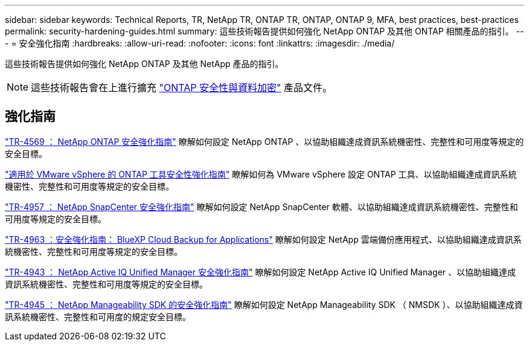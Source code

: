 ---
sidebar: sidebar 
keywords: Technical Reports, TR, NetApp TR, ONTAP TR, ONTAP, ONTAP 9, MFA, best practices, best-practices 
permalink: security-hardening-guides.html 
summary: 這些技術報告提供如何強化 NetApp ONTAP 及其他 ONTAP 相關產品的指引。 
---
= 安全強化指南
:hardbreaks:
:allow-uri-read: 
:nofooter: 
:icons: font
:linkattrs: 
:imagesdir: ./media/


[role="lead"]
這些技術報告提供如何強化 NetApp ONTAP 及其他 NetApp 產品的指引。

[NOTE]
====
這些技術報告會在上進行擴充 link:https://docs.netapp.com/us-en/ontap/security-encryption/index.html["ONTAP 安全性與資料加密"] 產品文件。

====


== 強化指南

link:https://www.netapp.com/pdf.html?item=/media/10674-tr4569.pdf["TR-4569 ： NetApp ONTAP 安全強化指南"^]
瞭解如何設定 NetApp ONTAP 、以協助組織達成資訊系統機密性、完整性和可用度等規定的安全目標。

link:https://docs.netapp.com/us-en/ontap-apps-dbs/vmware/vmware-otv-hardening-overview.html["適用於 VMware vSphere 的 ONTAP 工具安全性強化指南"] 瞭解如何為 VMware vSphere 設定 ONTAP 工具、以協助組織達成資訊系統機密性、完整性和可用度等規定的安全目標。

link:https://www.netapp.com/pdf.html?item=/media/82393-tr-4957.pdf["TR-4957 ： NetApp SnapCenter 安全強化指南"^]
瞭解如何設定 NetApp SnapCenter 軟體、以協助組織達成資訊系統機密性、完整性和可用度等規定的安全目標。

link:https://www.netapp.com/pdf.html?item=/media/83591-tr-4963.pdf["TR-4963 ：安全強化指南： BlueXP Cloud Backup for Applications"^]
瞭解如何設定 NetApp 雲端備份應用程式、以協助組織達成資訊系統機密性、完整性和可用度等規定的安全目標。

link:https://netapp.com/pdf.html?item=/media/78654-tr-4943.pdf["TR-4943 ： NetApp Active IQ Unified Manager 安全強化指南"^]
瞭解如何設定 NetApp Active IQ Unified Manager 、以協助組織達成資訊系統機密性、完整性和可用度等規定的安全目標。

link:https://www.netapp.com/pdf.html?item=/media/78941-tr-4945.pdf["TR-4945 ： NetApp Manageability SDK 的安全強化指南"^]
瞭解如何設定 NetApp Manageability SDK （ NMSDK ）、以協助組織達成資訊系統機密性、完整性和可用度的規定安全目標。
